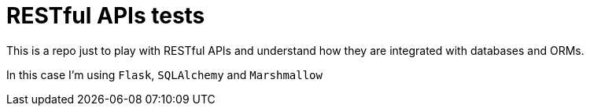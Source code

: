 = RESTful APIs tests

This is a repo just to play with RESTful APIs and understand how they are integrated with databases and ORMs.

In this case I'm using `Flask`, `SQLAlchemy` and `Marshmallow`
